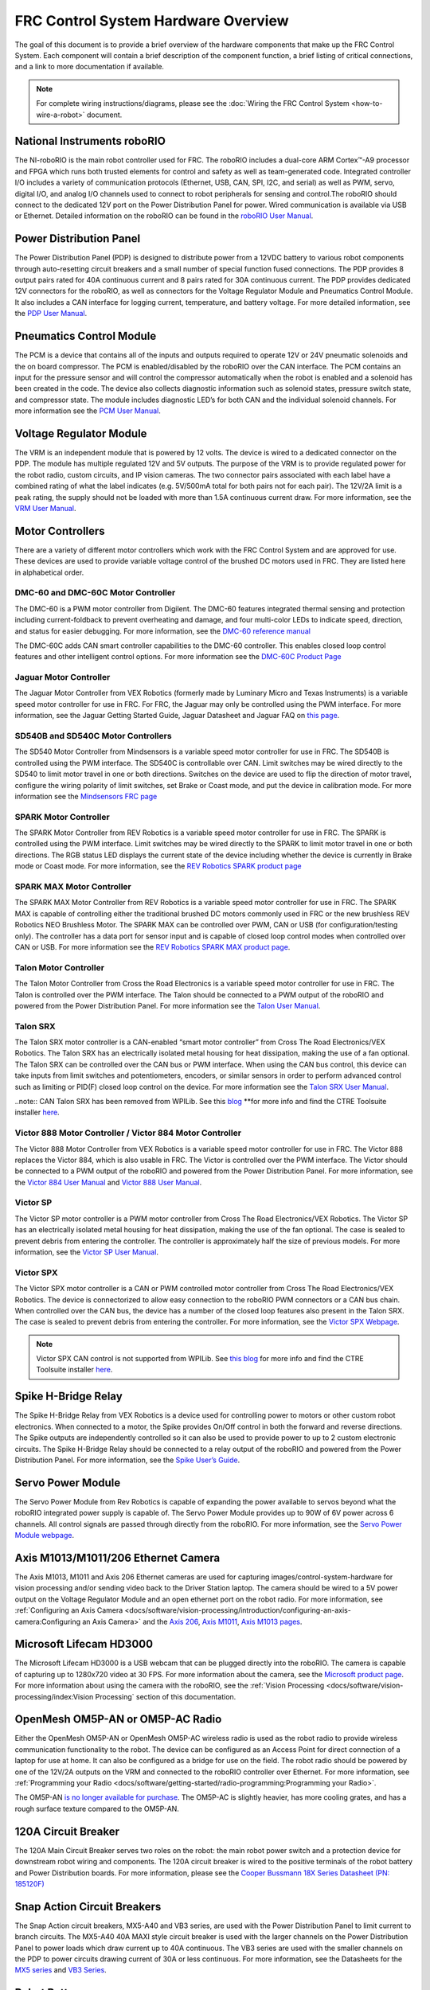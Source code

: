 FRC Control System Hardware Overview
====================================

The goal of this document is to provide a brief overview of the hardware components that make up the FRC Control System. Each component will contain a brief description of the component function, a brief listing of critical connections, and a link to more documentation if available.

.. note:: For complete wiring instructions/diagrams, please see the :doc:`Wiring the FRC Control System <how-to-wire-a-robot>` document.

National Instruments roboRIO
----------------------------

.. image:: images/control-system-hardware/roborio.png

The NI-roboRIO is the main robot controller used for FRC. The roboRIO includes a dual-core ARM Cortex™-A9 processor and FPGA which runs both trusted elements for control and safety as well as team-generated code. Integrated controller I/O includes a variety of communication protocols (Ethernet, USB, CAN, SPI, I2C, and serial) as well as PWM, servo, digital I/O, and analog I/O channels used to connect to robot peripherals for sensing and control.The roboRIO should connect to the dedicated 12V port on the Power Distribution Panel for power. Wired communication is available via USB or Ethernet. Detailed information on the roboRIO can be found in the `roboRIO User Manual <https://www.ni.com/pdf/manuals/374474a.pdf>`__.

Power Distribution Panel
------------------------

.. image:: images/control-system-hardware/power-distribution-panel.png

The Power Distribution Panel (PDP) is designed to distribute power from a 12VDC battery to various robot components through auto-resetting circuit breakers and a small number of special function fused connections. The PDP provides 8 output pairs rated for 40A continuous current and 8 pairs rated for 30A continuous current. The PDP provides dedicated 12V connectors for the roboRIO, as well as connectors for the Voltage Regulator Module and Pneumatics Control Module. It also includes a CAN interface for logging current, temperature, and battery voltage. For more detailed information, see the `PDP User Manual <https://www.ctr-electronics.com/downloads/pdf/PDP%20User's%20Guide.pdf>`__.

Pneumatics Control Module
-------------------------

.. image:: images/control-system-hardware/pneumatics-control-module.png

The PCM is a device that contains all of the inputs and outputs required to operate 12V or 24V pneumatic solenoids and the on board compressor. The PCM is enabled/disabled by the roboRIO over the CAN interface. The PCM contains an input for the pressure sensor and will control the compressor automatically when the robot is enabled and a solenoid has been created in the code. The device also collects diagnostic information such as solenoid states, pressure switch state, and compressor state. The module includes diagnostic LED’s for both CAN and the individual solenoid channels. For more information see the `PCM User Manual <https://www.ctr-electronics.com/downloads/pdf/PCM%20User's%20Guide.pdf>`__.

Voltage Regulator Module
------------------------

.. image:: images/control-system-hardware/voltage-regulator-module.png

The VRM is an independent module that is powered by 12 volts. The device is wired to a dedicated connector on the PDP. The module has multiple regulated 12V and 5V outputs. The purpose of the VRM is to provide regulated power for the robot radio, custom circuits, and IP vision cameras. The two connector pairs associated with each label have a combined rating of what the label indicates (e.g. 5V/500mA total for both pairs not for each pair). The 12V/2A limit is a peak rating, the supply should not be loaded with more than 1.5A continuous current draw. For more information, see the `VRM User Manual <https://www.ctr-electronics.com/VRM%20User's%20Guide.pdf>`__.

Motor Controllers
-----------------

There are a variety of different motor controllers which work with the FRC Control System and are approved for use. These devices are used to provide variable voltage control of the brushed DC motors used in FRC. They are listed here in alphabetical order.

DMC-60 and DMC-60C Motor Controller
^^^^^^^^^^^^^^^^^^^^^^^^^^^^^^^^^^^

.. image:: images/control-system-hardware/dmc-60c-motor-controller.png

The DMC-60 is a PWM motor controller from Digilent. The DMC-60 features integrated thermal sensing and protection including current-foldback to prevent overheating and damage, and four multi-color LEDs to indicate speed, direction, and status for easier debugging. For more information, see the `DMC-60 reference manual <https://reference.digilentinc.com/_media/dmc-60/dmc60_rm.pdf>`__

The DMC-60C adds CAN smart controller capabilities to the DMC-60 controller. This enables closed loop control features and other intelligent control options. For more information see the `DMC-60C Product Page <https://store.digilentinc.com/dmc60c-digital-motor-controller-approved-for-first-robotics/>`__

Jaguar Motor Controller
^^^^^^^^^^^^^^^^^^^^^^^

.. image:: images/control-system-hardware/jaguar-motor-controller.png

The Jaguar Motor Controller from VEX Robotics (formerly made by Luminary Micro and Texas Instruments) is a variable speed motor controller for use in FRC. For FRC, the Jaguar may only be controlled using the PWM interface. For more information, see the Jaguar Getting Started Guide, Jaguar Datasheet and Jaguar FAQ on `this page <https://www.vexrobotics.com/217-3367.html>`__.

SD540B and SD540C Motor Controllers
^^^^^^^^^^^^^^^^^^^^^^^^^^^^^^^^^^^

.. image:: images/control-system-hardware/sdb540-motor-controller.png

The SD540 Motor Controller from Mindsensors is a variable speed motor controller for use in FRC. The SD540B is controlled using the PWM interface. The SD540C is controllable over CAN. Limit switches may be wired directly to the SD540 to limit motor travel in one or both directions. Switches on the device are used to flip the direction of motor travel, configure the wiring polarity of limit switches, set Brake or Coast mode, and put the device in calibration mode. For more information see the `Mindsensors FRC page <http://www.mindsensors.com/68-frc>`__

SPARK Motor Controller
^^^^^^^^^^^^^^^^^^^^^^

.. image:: images/control-system-hardware/spark-motor-controller.png

The SPARK Motor Controller from REV Robotics is a variable speed motor controller for use in FRC. The SPARK is controlled using the PWM interface. Limit switches may be wired directly to the SPARK to limit motor travel in one or both directions. The RGB status LED displays the current state of the device including whether the device is currently in Brake mode or Coast mode. For more information, see the `REV Robotics SPARK product page <https://www.revrobotics.com/rev-11-1200/>`__

SPARK MAX Motor Controller
^^^^^^^^^^^^^^^^^^^^^^^^^^

.. image:: images/control-system-hardware/spark-max-motor-controller.png

The SPARK MAX Motor Controller from REV Robotics is a variable speed motor controller for use in FRC. The SPARK MAX is capable of controlling either the traditional brushed DC motors commonly used in FRC or the new brushless REV Robotics NEO Brushless Motor. The SPARK MAX can be controlled over PWM, CAN or USB (for configuration/testing only). The controller has a data port for sensor input and is capable of closed loop control modes when controlled over CAN or USB. For more information see the `REV Robotics SPARK MAX product page <http://www.revrobotics.com/rev-11-2158/>`__.

Talon Motor Controller
^^^^^^^^^^^^^^^^^^^^^^

.. image:: images/control-system-hardware/talon-motor-controller.png

The Talon Motor Controller from Cross the Road Electronics is a variable speed motor controller for use in FRC. The Talon is controlled over the PWM interface. The Talon should be connected to a PWM output of the roboRIO and powered from the Power Distribution Panel. For more information see the `Talon User Manual <http://www.crosstheroadelectronics.com/Talon_User_Manual_1_1.pdf>`__.

Talon SRX
^^^^^^^^^

.. image:: images/control-system-hardware/talonsrx-motor-controller.png

The Talon SRX motor controller is a CAN-enabled “smart motor controller” from Cross The Road Electronics/VEX Robotics. The Talon SRX has an electrically isolated metal housing for heat dissipation, making the use of a fan optional. The Talon SRX can be controlled over the CAN bus or PWM interface. When using the CAN bus control, this device can take inputs from limit switches and potentiometers, encoders, or similar sensors in order to perform advanced control such as limiting or PID(F) closed loop control on the device. For more information see the `Talon SRX User Manual <http://www.ctr-electronics.com/talon-srx.html#product_tabs_technical_resources>`__.

..note:: CAN Talon SRX has been removed from WPILib. See this `blog <https://www.firstinspires.org/robotics/frc/blog/2017-control-system-update>`__ **for more info and find the CTRE Toolsuite installer `here <http://www.ctr-electronics.com/control-system/hro.html#product_tabs_technical_resources>`__.

Victor 888 Motor Controller / Victor 884 Motor Controller
^^^^^^^^^^^^^^^^^^^^^^^^^^^^^^^^^^^^^^^^^^^^^^^^^^^^^^^^^

.. image:: images/control-system-hardware/victor-888-motor-controller.png

The Victor 888 Motor Controller from VEX Robotics is a variable speed motor controller for use in FRC. The Victor 888 replaces the Victor 884, which is also usable in FRC. The Victor is controlled over the PWM interface. The Victor should be connected to a PWM output of the roboRIO and powered from the Power Distribution Panel. For more information, see the `Victor 884 User Manual <https://content.vexrobotics.com/docs/ifi-v884-users-manual-9-25-06.pdf>`__ and `Victor 888 User Manual <https://content.vexrobotics.com/docs/217-2769-Victor888UserManual.pdf>`__.

Victor SP
^^^^^^^^^

.. image:: images/control-system-hardware/victor-sp-motor-controller.png

The Victor SP motor controller is a PWM motor controller from Cross The Road Electronics/VEX Robotics. The Victor SP has an electrically isolated metal housing for heat dissipation, making the use of the fan optional. The case is sealed to prevent debris from entering the controller. The controller is approximately half the size of previous models. For more information, see the `Victor SP User Manual <https://www.vexrobotics.com/vexpro/motors-electronics/217-9090.html>`__.

Victor SPX
^^^^^^^^^^

.. image:: images/control-system-hardware/victor-spx-motor-controller.png

The Victor SPX motor controller is a CAN or PWM controlled motor controller from Cross The Road Electronics/VEX Robotics. The device is connectorized to allow easy connection to the roboRIO PWM connectors or a CAN bus chain. When controlled over the CAN bus, the device has a number of the closed loop features also present in the Talon SRX. The case is sealed to prevent debris from entering the controller. For more information, see the `Victor SPX Webpage <https://www.vexrobotics.com/217-9191.html>`__.

.. note:: Victor SPX CAN control is not supported from WPILib. See `this blog <http://www.firstinspires.org/robotics/frc/blog/2017-control-system-update>`__ for more info and find the CTRE Toolsuite installer `here <http://www.ctr-electronics.com/control-system/hro.html#product_tabs_technical_resources>`__.

Spike H-Bridge Relay
--------------------

.. image:: images/control-system-hardware/spike-relay.png

The Spike H-Bridge Relay from VEX Robotics is a device used for controlling power to motors or other custom robot electronics. When connected to a motor, the Spike provides On/Off control in both the forward and reverse directions. The Spike outputs are independently controlled so it can also be used to provide power to up to 2 custom electronic circuits. The Spike H-Bridge Relay should be connected to a relay output of the roboRIO and powered from the Power Distribution Panel. For more information, see the `Spike User’s Guide <https://content.vexrobotics.com/docs/spike-blue-guide-sep05.pdf>`__.

Servo Power Module
------------------

.. image:: images/control-system-hardware/servo-power-module.png

The Servo Power Module from Rev Robotics is capable of expanding the power available to servos beyond what the roboRIO integrated power supply is capable of. The Servo Power Module provides up to 90W of 6V power across 6 channels. All control signals are passed through directly from the roboRIO. For more information, see the `Servo Power Module webpage <https://www.revrobotics.com/rev-11-1144/>`__.

Axis M1013/M1011/206 Ethernet Camera
------------------------------------

.. image:: images/control-system-hardware/axis-camera.png

The Axis M1013, M1011 and Axis 206 Ethernet cameras are used for capturing images/control-system-hardware for vision processing and/or sending video back to the Driver Station laptop. The camera should be wired to a 5V power output on the Voltage Regulator Module and an open ethernet port on the robot radio. For more information, see :ref:`Configuring an Axis Camera <docs/software/vision-processing/introduction/configuring-an-axis-camera:Configuring an Axis Camera>` and the `Axis 206 <https://www.axis.com/en-us/products/axis-206>`__, `Axis M1011 <https://www.axis.com/en-us/products/axis-m1011>`__, `Axis M1013 pages <https://www.axis.com/en-us/products/axis-m1013>`__.

Microsoft Lifecam HD3000
------------------------

.. image:: images/control-system-hardware/microsoft-lifecam.png

The Microsoft Lifecam HD3000 is a USB webcam that can be plugged directly into the roboRIO. The camera is capable of capturing up to 1280x720 video at 30 FPS. For more information about the camera, see the `Microsoft product page <http://www.microsoft.com/hardware/en-us/p/lifecam-hd-3000#support>`__. For more information about using the camera with the roboRIO, see the :ref:`Vision Processing <docs/software/vision-processing/index:Vision Processing` section of this documentation.

OpenMesh OM5P-AN or OM5P-AC Radio
---------------------------------

.. image:: images/control-system-hardware/openmesh-radio.png

Either the OpenMesh OM5P-AN or OpenMesh OM5P-AC wireless radio is used as the robot radio to provide wireless communication functionality to the robot. The device can be configured as an Access Point for direct connection of a laptop for use at home. It can also be configured as a bridge for use on the field. The robot radio should be powered by one of the 12V/2A outputs on the VRM and connected to the roboRIO controller over Ethernet. For more information, see :ref:`Programming your Radio <docs/software/getting-started/radio-programming:Programming your Radio>`.

The OM5P-AN `is no longer available for purchase <https://www.firstinspires.org/robotics/frc/blog/radio-silence>`__. The OM5P-AC is slightly heavier, has more cooling grates, and has a rough surface texture compared to the OM5P-AN.

120A Circuit Breaker
--------------------

.. image:: images/control-system-hardware/circuit-breaker.png

The 120A Main Circuit Breaker serves two roles on the robot: the main robot power switch and a protection device for downstream robot wiring and components. The 120A circuit breaker is wired to the positive terminals of the robot battery and Power Distribution boards. For more information, please see the `Cooper Bussmann 18X Series Datasheet (PN: 185120F) <http://www.cooperindustries.com/content/dam/public/bussmann/Transportation/Circuit%20Protection/resources/datasheets/BUS_Tns_DS_18X_CIRCUITBREAKER.pdf>`__

Snap Action Circuit Breakers
----------------------------

.. image:: images/control-system-hardware/snap-action-circuit-breaker.png

The Snap Action circuit breakers, MX5-A40 and VB3 series, are used with the Power Distribution Panel to limit current to branch circuits. The MX5-A40 40A MAXI style circuit breaker is used with the larger channels on the Power Distribution Panel to power loads which draw current up to 40A continuous. The VB3 series are used with the smaller channels on the PDP to power circuits drawing current of 30A or less continuous. For more information, see the Datasheets for the `MX5 series <http://www.snapaction.net/pdf/MX5%20Spec%20Sheet.pdf>`__ and `VB3 Series <http://www.snapaction.net/pdf/vb3.pdf>`__.

Robot Battery
-------------

.. image:: images/control-system-hardware/robot-battery.png

The power supply for an FRC robot is a single 12V 18Ah battery. The batteries used for FRC are sealed lead acid batteries capable of meeting the high current demands of an FRC robot. For more information, see the Datasheets for the `MK ES17-12 <https://www.batteryuniverse.com/msds/sealed-lead-acid-msds.pdf>`__ and `nersys NP18-12 <https://www.enersys.com/WorkArea/DownloadAsset.aspx?id=488>`__. 

.. note:: Other battery part numbers may be legal, consult the `FRC Manual <https://www.firstinspires.org/resource-library/frc/competition-manual-qa-system>`__ for a complete list.

Image Credits
-------------

Image of roboRIO courtesy of National Instruments. Image of DMC-60 courtesy of Digilent. Image of SD540 courtesy of Mindsensors. Images of Jaguar Motor Controller, Talon SRX, Victor 888, Victor SP, Victor SPX, and Spike H-Bridge Relay courtesy of VEX Robotics, Inc. Image of SPARK MAX courtesy of REV Robotics. Lifecam, PDP, PCM, SPARK, and VRM photoscourtesy of FIRST. All other photos courtesy of AndyMark Inc.
